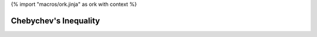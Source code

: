 {% import "macros/ork.jinja" as ork with context %}

Chebychev's Inequality
**************************************************


